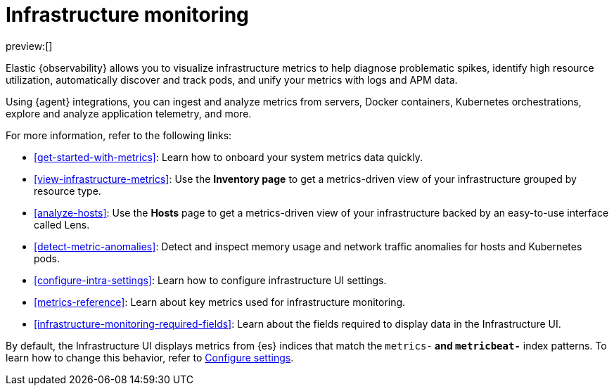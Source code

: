 [[infrastructure-monitoring]]
= Infrastructure monitoring

preview:[]

[[infrastructure-monitoring-analyze-metrics]]

Elastic {observability} allows you to visualize infrastructure metrics to help diagnose problematic spikes,
identify high resource utilization, automatically discover and track pods,
and unify your metrics with logs and APM data.

Using {agent} integrations, you can ingest and analyze metrics from servers,
Docker containers, Kubernetes orchestrations, explore and analyze application
telemetry, and more.

For more information, refer to the following links:

* <<get-started-with-metrics>>:
Learn how to onboard your system metrics data quickly.
* <<view-infrastructure-metrics>>:
Use the **Inventory page** to get a metrics-driven view of your infrastructure grouped by resource type.
* <<analyze-hosts>>:
Use the **Hosts** page to get a metrics-driven view of your infrastructure backed by an easy-to-use interface called Lens.
* <<detect-metric-anomalies>>: Detect and inspect memory usage and network traffic anomalies for hosts and Kubernetes pods.
* <<configure-intra-settings>>: Learn how to configure infrastructure UI settings.
* <<metrics-reference>>: Learn about key metrics used for infrastructure monitoring.
* <<infrastructure-monitoring-required-fields>>: Learn about the fields required to display data in the Infrastructure UI.

By default, the Infrastructure UI displays metrics from {es} indices that
match the `metrics-*` and `metricbeat-*` index patterns. To learn how to change
this behavior, refer to <<configure-intra-settings,Configure settings>>.
